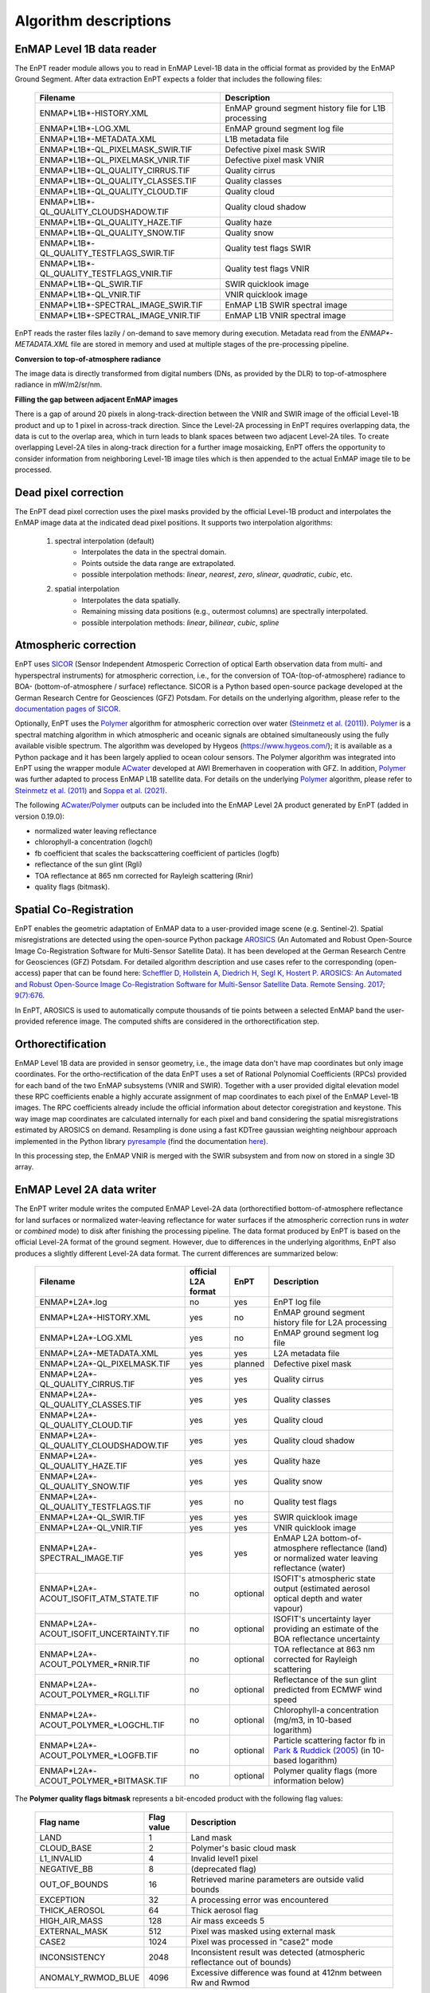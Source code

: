 .. _algorithm_description:

Algorithm descriptions
======================

EnMAP Level 1B data reader
**************************

The EnPT reader module allows you to read in EnMAP Level-1B data in the official format as provided by the EnMAP Ground
Segment. After data extraction EnPT expects a folder that includes the following files:

    +-----------------------------------------------+------------------------------------------------------+
    | Filename                                      | Description                                          |
    +===============================================+======================================================+
    |ENMAP*L1B*-HISTORY.XML                         | EnMAP ground segment history file for L1B processing |
    +-----------------------------------------------+------------------------------------------------------+
    |ENMAP*L1B*-LOG.XML                             | EnMAP ground segment log file                        |
    +-----------------------------------------------+------------------------------------------------------+
    |ENMAP*L1B*-METADATA.XML                        | L1B metadata file                                    |
    +-----------------------------------------------+------------------------------------------------------+
    |ENMAP*L1B*-QL_PIXELMASK_SWIR.TIF               | Defective pixel mask SWIR                            |
    +-----------------------------------------------+------------------------------------------------------+
    |ENMAP*L1B*-QL_PIXELMASK_VNIR.TIF               | Defective pixel mask VNIR                            |
    +-----------------------------------------------+------------------------------------------------------+
    |ENMAP*L1B*-QL_QUALITY_CIRRUS.TIF               | Quality cirrus                                       |
    +-----------------------------------------------+------------------------------------------------------+
    |ENMAP*L1B*-QL_QUALITY_CLASSES.TIF              | Quality classes                                      |
    +-----------------------------------------------+------------------------------------------------------+
    |ENMAP*L1B*-QL_QUALITY_CLOUD.TIF                | Quality cloud                                        |
    +-----------------------------------------------+------------------------------------------------------+
    |ENMAP*L1B*-QL_QUALITY_CLOUDSHADOW.TIF          | Quality cloud shadow                                 |
    +-----------------------------------------------+------------------------------------------------------+
    |ENMAP*L1B*-QL_QUALITY_HAZE.TIF                 | Quality haze                                         |
    +-----------------------------------------------+------------------------------------------------------+
    |ENMAP*L1B*-QL_QUALITY_SNOW.TIF                 | Quality snow                                         |
    +-----------------------------------------------+------------------------------------------------------+
    |ENMAP*L1B*-QL_QUALITY_TESTFLAGS_SWIR.TIF       | Quality test flags SWIR                              |
    +-----------------------------------------------+------------------------------------------------------+
    |ENMAP*L1B*-QL_QUALITY_TESTFLAGS_VNIR.TIF       | Quality test flags VNIR                              |
    +-----------------------------------------------+------------------------------------------------------+
    |ENMAP*L1B*-QL_SWIR.TIF                         | SWIR quicklook image                                 |
    +-----------------------------------------------+------------------------------------------------------+
    |ENMAP*L1B*-QL_VNIR.TIF                         | VNIR quicklook image                                 |
    +-----------------------------------------------+------------------------------------------------------+
    |ENMAP*L1B*-SPECTRAL_IMAGE_SWIR.TIF             | EnMAP L1B SWIR spectral image                        |
    +-----------------------------------------------+------------------------------------------------------+
    |ENMAP*L1B*-SPECTRAL_IMAGE_VNIR.TIF             | EnMAP L1B VNIR spectral image                        |
    +-----------------------------------------------+------------------------------------------------------+

EnPT reads the raster files lazily / on-demand to save memory during execution. Metadata read from the
`ENMAP*-METADATA.XML` file are stored in memory and used at multiple stages of the pre-processing pipeline.

**Conversion to top-of-atmosphere radiance**

The image data is directly transformed from digital numbers (DNs, as provided by the DLR) to top-of-atmosphere radiance
in mW/m2/sr/nm.

**Filling the gap between adjacent EnMAP images**

There is a gap of around 20 pixels in along-track-direction between the VNIR and SWIR image of the official Level-1B
product and up to 1 pixel in across-track direction. Since the Level-2A processing in EnPT requires overlapping data,
the data is cut to the overlap area, which in turn leads to blank spaces between two adjacent Level-2A tiles. To create
overlapping Level-2A tiles in along-track direction for a further image mosaicking, EnPT offers the opportunity to
consider information from neighboring Level-1B image tiles which is then appended to the actual EnMAP image tile to be
processed.




Dead pixel correction
*********************

The EnPT dead pixel correction uses the pixel masks provided by the official Level-1B product and interpolates the
EnMAP image data at the indicated dead pixel positions. It supports two interpolation algorithms:

    1. spectral interpolation (default)
        * Interpolates the data in the spectral domain.
        * Points outside the data range are extrapolated.
        * possible interpolation methods: `linear`, `nearest`, `zero`, `slinear`, `quadratic`, `cubic`, etc.
    2. spatial interpolation
        * Interpolates the data spatially.
        * Remaining missing data positions (e.g., outermost columns) are spectrally interpolated.
        * possible interpolation methods: `linear`, `bilinear`, `cubic`, `spline`




Atmospheric correction
**********************

.. image:: https://git.gfz-potsdam.de/EnMAP/sicor/raw/main/docs/images/sicor_logo_lr.png
   :target: https://git.gfz-potsdam.de/EnMAP/sicor
   :width: 150px
   :alt: SICOR Logo

EnPT uses `SICOR`_ (Sensor Independent Atmosperic Correction of optical Earth observation data from multi- and
hyperspectral instruments) for atmospheric correction, i.e., for the conversion of TOA-(top-of-atmosphere) radiance
to BOA- (bottom-of-atmosphere / surface) reflectance. SICOR is a Python based open-source package developed at the
German Research Centre for Geosciences (GFZ) Potsdam. For details on the underlying algorithm, please refer to the
`documentation pages of SICOR`_.

Optionally, EnPT uses the Polymer_ algorithm for atmospheric correction over water (`Steinmetz et al. (2011)`_).
Polymer_ is a spectral matching algorithm in which atmospheric and oceanic signals are obtained simultaneously using
the fully available visible spectrum. The algorithm was developed by Hygeos (https://www.hygeos.com/); it is available
as a Python package and it has been largely applied to ocean colour sensors. The Polymer algorithm was integrated into
EnPT using the wrapper module ACwater_ developed at AWI Bremerhaven in cooperation with GFZ. In addition, Polymer_
was further adapted to process EnMAP L1B satellite data. For details on the underlying Polymer_ algorithm, please
refer to `Steinmetz et al. (2011)`_ and `Soppa et al. (2021)`_.

The following `ACwater`_/`Polymer`_ outputs can be included into the EnMAP Level 2A product generated by EnPT (added
in version 0.19.0):

- normalized water leaving reflectance
- chlorophyll-a concentration (logchl)
- fb coefficient that scales the backscattering coefficient of particles (logfb)
- reflectance of the sun glint (Rgli)
- TOA reflectance at 865 nm corrected for Rayleigh scattering (Rnir)
- quality flags (bitmask).

.. _Polymer: https://www.hygeos.com/polymer
.. _ACwater: https://gitlab.awi.de/phytooptics/acwater
.. _`Steinmetz et al. (2011)`: https://doi.org/10.1364/OE.19.009783
.. _`Soppa et al. (2021)`: https://doi.org/10.3390/s21124125

Spatial Co-Registration
***********************

.. image:: https://git.gfz-potsdam.de/danschef/arosics/raw/main/docs/images/arosics_logo.png
   :target: https://git.gfz-potsdam.de/danschef/arosics
   :width: 150px
   :alt: AROSICS Logo

EnPT enables the geometric adaptation of EnMAP data to a user-provided image scene (e.g. Sentinel-2). Spatial
misregistrations are detected using the open-source Python package `AROSICS`_ (An Automated and Robust Open-Source
Image Co-Registration Software for Multi-Sensor Satellite Data). It has been developed at the German Research Centre
for Geosciences (GFZ) Potsdam. For detailed algorithm description and use cases refer to the corresponding
(open-access) paper that can be found here:
`Scheffler D, Hollstein A, Diedrich H, Segl K, Hostert P. AROSICS: An Automated and Robust Open-Source Image
Co-Registration Software for Multi-Sensor Satellite Data. Remote Sensing. 2017; 9(7):676`__.

In EnPT, AROSICS is used to automatically compute thousands of tie points between a selected EnMAP band the
user-provided reference image. The computed shifts are considered in the orthorectification step.

__ https://www.mdpi.com/2072-4292/9/7/676



.. VNIR/SWIR coregistration estimation???
.. Keystone estimation???


Orthorectification
******************

EnMAP Level 1B data are provided in sensor geometry, i.e., the image data don't have map coordinates but only image
coordinates. For the ortho-rectification of the data EnPT uses a set of Rational Polynomial Coefficients (RPCs) provided
for each band of the two EnMAP subsystems (VNIR and SWIR). Together with a user provided digital elevation model these
RPC coefficients enable a highly accurate assignment of map coordinates to each pixel of the EnMAP Level-1B images.
The RPC coefficients already include the official information about detector coregistration and keystone. This way
image map coordinates are calculated internally for each pixel and band considering the spatial misregistrations
estimated by AROSICS on demand. Resampling is done using a fast KDTree gaussian weighting neighbour approach
implemented in the Python library
`pyresample`_ (find the documentation `here <https://pyresample.readthedocs.io/en/latest/>`__).

In this processing step, the EnMAP VNIR is merged with the SWIR subsystem and from now on stored in a single 3D array.




EnMAP Level 2A data writer
**************************

The EnPT writer module writes the computed EnMAP Level-2A data (orthorectified bottom-of-atmosphere reflectance for
land surfaces or normalized water-leaving reflectance for water surfaces if the atmospheric correction runs in `water`
or `combined` mode) to disk after finishing the processing pipeline. The data format produced by EnPT is based on the
official Level-2A format of the ground segment. However, due to differences in the underlying algorithms, EnPT also
produces a slightly different Level-2A data format. The current differences are summarized below:

    +-----------------------------------------------+---------------------+----------+---------------------------------------------------------------------------------------------------+
    | Filename                                      | official L2A format | EnPT     | Description                                                                                       |
    +===============================================+=====================+==========+===================================================================================================+
    |ENMAP*L2A*.log                                 |         no          | yes      | EnPT log file                                                                                     |
    +-----------------------------------------------+---------------------+----------+---------------------------------------------------------------------------------------------------+
    |ENMAP*L2A*-HISTORY.XML                         |         yes         | no       | EnMAP ground segment history file for L2A processing                                              |
    +-----------------------------------------------+---------------------+----------+---------------------------------------------------------------------------------------------------+
    |ENMAP*L2A*-LOG.XML                             |         yes         | no       | EnMAP ground segment log file                                                                     |
    +-----------------------------------------------+---------------------+----------+---------------------------------------------------------------------------------------------------+
    |ENMAP*L2A*-METADATA.XML                        |         yes         | yes      | L2A metadata file                                                                                 |
    +-----------------------------------------------+---------------------+----------+---------------------------------------------------------------------------------------------------+
    |ENMAP*L2A*-QL_PIXELMASK.TIF                    |         yes         | planned  | Defective pixel mask                                                                              |
    +-----------------------------------------------+---------------------+----------+---------------------------------------------------------------------------------------------------+
    |ENMAP*L2A*-QL_QUALITY_CIRRUS.TIF               |         yes         | yes      | Quality cirrus                                                                                    |
    +-----------------------------------------------+---------------------+----------+---------------------------------------------------------------------------------------------------+
    |ENMAP*L2A*-QL_QUALITY_CLASSES.TIF              |         yes         | yes      | Quality classes                                                                                   |
    +-----------------------------------------------+---------------------+----------+---------------------------------------------------------------------------------------------------+
    |ENMAP*L2A*-QL_QUALITY_CLOUD.TIF                |         yes         | yes      | Quality cloud                                                                                     |
    +-----------------------------------------------+---------------------+----------+---------------------------------------------------------------------------------------------------+
    |ENMAP*L2A*-QL_QUALITY_CLOUDSHADOW.TIF          |         yes         | yes      | Quality cloud shadow                                                                              |
    +-----------------------------------------------+---------------------+----------+---------------------------------------------------------------------------------------------------+
    |ENMAP*L2A*-QL_QUALITY_HAZE.TIF                 |         yes         | yes      | Quality haze                                                                                      |
    +-----------------------------------------------+---------------------+----------+---------------------------------------------------------------------------------------------------+
    |ENMAP*L2A*-QL_QUALITY_SNOW.TIF                 |         yes         | yes      | Quality snow                                                                                      |
    +-----------------------------------------------+---------------------+----------+---------------------------------------------------------------------------------------------------+
    |ENMAP*L2A*-QL_QUALITY_TESTFLAGS.TIF            |         yes         | no       | Quality test flags                                                                                |
    +-----------------------------------------------+---------------------+----------+---------------------------------------------------------------------------------------------------+
    |ENMAP*L2A*-QL_SWIR.TIF                         |         yes         | yes      | SWIR quicklook image                                                                              |
    +-----------------------------------------------+---------------------+----------+---------------------------------------------------------------------------------------------------+
    |ENMAP*L2A*-QL_VNIR.TIF                         |         yes         | yes      | VNIR quicklook image                                                                              |
    +-----------------------------------------------+---------------------+----------+---------------------------------------------------------------------------------------------------+
    |ENMAP*L2A*-SPECTRAL_IMAGE.TIF                  |         yes         | yes      | EnMAP L2A bottom-of-atmosphere reflectance (land) or normalized water leaving reflectance (water) |
    +-----------------------------------------------+---------------------+----------+---------------------------------------------------------------------------------------------------+
    |ENMAP*L2A*-ACOUT_ISOFIT_ATM_STATE.TIF          |         no          | optional | ISOFIT's atmospheric state output (estimated aerosol optical depth and water vapour)              |
    +-----------------------------------------------+---------------------+----------+---------------------------------------------------------------------------------------------------+
    |ENMAP*L2A*-ACOUT_ISOFIT_UNCERTAINTY.TIF        |         no          | optional | ISOFIT's uncertainty layer providing an estimate of the BOA reflectance uncertainty               |
    +-----------------------------------------------+---------------------+----------+---------------------------------------------------------------------------------------------------+
    |ENMAP*L2A*-ACOUT_POLYMER_*RNIR.TIF             |         no          | optional | TOA reflectance at 863 nm corrected for Rayleigh scattering                                       |
    +-----------------------------------------------+---------------------+----------+---------------------------------------------------------------------------------------------------+
    |ENMAP*L2A*-ACOUT_POLYMER_*RGLI.TIF             |         no          | optional | Reflectance of the sun glint predicted from ECMWF wind speed                                      |
    +-----------------------------------------------+---------------------+----------+---------------------------------------------------------------------------------------------------+
    |ENMAP*L2A*-ACOUT_POLYMER_*LOGCHL.TIF           |         no          | optional | Chlorophyll-a concentration (mg/m3, in 10-based logarithm)                                        |
    +-----------------------------------------------+---------------------+----------+---------------------------------------------------------------------------------------------------+
    |ENMAP*L2A*-ACOUT_POLYMER_*LOGFB.TIF            |         no          | optional | Particle scattering factor fb in `Park & Ruddick (2005)`_ (in 10-based logarithm)                 |
    +-----------------------------------------------+---------------------+----------+---------------------------------------------------------------------------------------------------+
    |ENMAP*L2A*-ACOUT_POLYMER_*BITMASK.TIF          |         no          | optional | Polymer quality flags (more information below)                                                    |
    +-----------------------------------------------+---------------------+----------+---------------------------------------------------------------------------------------------------+

The **Polymer quality flags bitmask** represents a bit-encoded product with the following flag values:

    +--------------------+-------------+--------------------------------------------+
    | Flag name          | Flag value  | Description                                |
    +====================+=============+============================================+
    | LAND               | 1           | Land mask                                  |
    +--------------------+-------------+--------------------------------------------+
    | CLOUD_BASE         | 2           | Polymer's basic cloud mask                 |
    +--------------------+-------------+--------------------------------------------+
    | L1_INVALID         | 4           | Invalid level1 pixel                       |
    +--------------------+-------------+--------------------------------------------+
    | NEGATIVE_BB        | 8           | (deprecated flag)                          |
    +--------------------+-------------+--------------------------------------------+
    | OUT_OF_BOUNDS      | 16          | Retrieved marine parameters are outside    |
    |                    |             | valid bounds                               |
    +--------------------+-------------+--------------------------------------------+
    | EXCEPTION          | 32          | A processing error was encountered         |
    +--------------------+-------------+--------------------------------------------+
    | THICK_AEROSOL      | 64          | Thick aerosol flag                         |
    +--------------------+-------------+--------------------------------------------+
    | HIGH_AIR_MASS      | 128         | Air mass exceeds 5                         |
    +--------------------+-------------+--------------------------------------------+
    | EXTERNAL_MASK      | 512         | Pixel was masked using external mask       |
    +--------------------+-------------+--------------------------------------------+
    | CASE2              | 1024        | Pixel was processed in "case2" mode        |
    +--------------------+-------------+--------------------------------------------+
    | INCONSISTENCY      | 2048        | Inconsistent result was detected           |
    |                    |             | (atmospheric reflectance out of bounds)    |
    +--------------------+-------------+--------------------------------------------+
    | ANOMALY_RWMOD_BLUE | 4096        | Excessive difference was found at 412nm    |
    |                    |             | between Rw and Rwmod                       |
    +--------------------+-------------+--------------------------------------------+

Value 0 represents water (all fine, no flags), value -9999 represents no-data.


.. _SICOR: https://git.gfz-potsdam.de/EnMAP/sicor
.. _`documentation pages of SICOR`: https://enmap.git-pages.gfz-potsdam.de/sicor/doc/
.. _AROSICS: https://git.gfz-potsdam.de/danschef/arosics
.. _pyresample: https://github.com/pytroll/pyresample
.. _`Park & Ruddick (2005)`: https://opg.optica.org/ao/abstract.cfm?uri=ao-44-7-1236